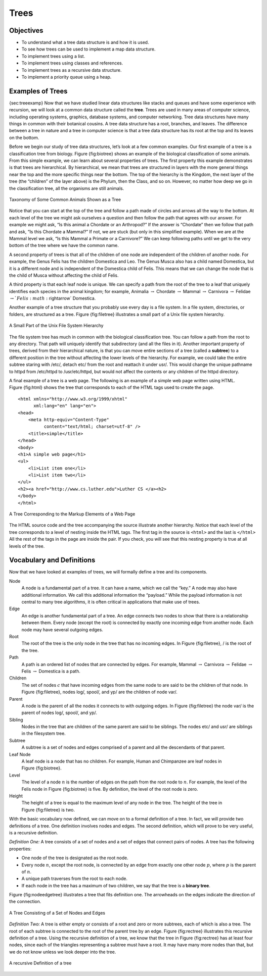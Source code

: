..  Copyright (C)  Brad Miller, David Ranum
    Permission is granted to copy, distribute and/or modify this document
    under the terms of the GNU Free Documentation License, Version 1.3 or 
    any later version published by the Free Software Foundation; with 
    Invariant Sections being Forward, Prefaces, and Contributor List, 
    no Front-Cover Texts, and no Back-Cover Texts.  A copy of the license
    is included in the section entitled "GNU Free Documentation License".
    
..  shortname:: Trees
..  description:: A general introduction to trees with emphasis on binary trees

.. qnum::
   :prefix: tree-
   :start: 1

Trees
=====

Objectives
----------

-  To understand what a tree data structure is and how it is used.

-  To see how trees can be used to implement a map data structure.

-  To implement trees using a list.

-  To implement trees using classes and references.

-  To implement trees as a recursive data structure.

-  To implement a priority queue using a heap.

Examples of Trees
-----------------

{sec:treeexamp} Now that we have studied linear data structures like
stacks and queues and have some experience with recursion, we will look
at a common data structure called the **tree**. Trees are used in many
areas of computer science, including operating systems, graphics,
database systems, and computer networking. Tree data structures have
many things in common with their botanical cousins. A tree data
structure has a root, branches, and leaves. The difference between a
tree in nature and a tree in computer science is that a tree data
structure has its root at the top and its leaves on the bottom.

Before we begin our study of tree data structures, let’s look at a few
common examples. Our first example of a tree is a classification tree
from biology. Figure {fig:biotree} shows an example of the biological
classification of some animals. From this simple example, we can learn
about several properties of trees. The first property this example
demonstrates is that trees are hierarchical. By hierarchical, we mean
that trees are structured in layers with the more general things near
the top and the more specific things near the bottom. The top of the
hierarchy is the Kingdom, the next layer of the tree (the “children” of
the layer above) is the Phylum, then the Class, and so on. However, no
matter how deep we go in the classification tree, all the organisms are
still animals.

.. _fig_biotree:

.. figure:: Figures/biology.png
   :scale: 50%
   :align: center
   :alt: image


   Taxonomy of Some Common Animals Shown as a Tree

Notice that you can start at the top of the tree and follow a path made
of circles and arrows all the way to the bottom. At each level of the
tree we might ask ourselves a question and then follow the path that
agrees with our answer. For example we might ask, “Is this animal a
Chordate or an Arthropod?” If the answer is “Chordate” then we follow
that path and ask, “Is this Chordate a Mammal?” If not, we are stuck
(but only in this simplified example). When we are at the Mammal level
we ask, “Is this Mammal a Primate or a Carnivore?” We can keep following
paths until we get to the very bottom of the tree where we have the
common name.

A second property of trees is that all of the children of one node are
independent of the children of another node. For example, the Genus
Felis has the children Domestica and Leo. The Genus Musca also has a
child named Domestica, but it is a different node and is independent of
the Domestica child of Felis. This means that we can change the node
that is the child of Musca without affecting the child of Felis.

A third property is that each leaf node is unique. We can specify a path
from the root of the tree to a leaf that uniquely identifies each
species in the animal kingdom; for example, Animalia
:math:`\rightarrow` Chordate :math:`\rightarrow` Mammal
:math:`\rightarrow` Carnivora :math:`\rightarrow` Felidae
:math:`\rightarrow `Felis:math:`\rightarrow` Domestica.

Another example of a tree structure that you probably use every day is a
file system. In a file system, directories, or folders, are structured
as a tree. Figure {fig:filetree} illustrates a small part of a Unix file
system hierarchy.

.. _fig_filetree:

.. figure:: Figures/directory.png
   :scale: 50%
   :align: center
   :alt: image

   A Small Part of the Unix File System Hierarchy

The file system tree has much in common with the biological
classification tree. You can follow a path from the root to any
directory. That path will uniquely identify that subdirectory (and all
the files in it). Another important property of trees, derived from
their hierarchical nature, is that you can move entire sections of a
tree (called a **subtree**) to a different position in the tree without
affecting the lower levels of the hierarchy. For example, we could take
the entire subtree staring with /etc/, detach etc/ from the root and
reattach it under usr/. This would change the unique pathname to httpd
from /etc/httpd to /usr/etc/httpd, but would not affect the contents or
any children of the httpd directory.

A final example of a tree is a web page. The following is an example of
a simple web page written using HTML. Figure {fig:html} shows the tree
that corresponds to each of the HTML tags used to create the page.

::

    <html xmlns="http://www.w3.org/1999/xhtml" 
	  xml:lang="en" lang="en">
    <head>
	<meta http-equiv="Content-Type" 
	      content="text/html; charset=utf-8" />
	<title>simple</title>
    </head>
    <body>
    <h1>A simple web page</h1>
    <ul>
	<li>List item one</li>
	<li>List item two</li>
    </ul>
    <h2><a href="http://www.cs.luther.edu">Luther CS </a><h2>
    </body>
    </html>


.. _fig_html:

.. figure:: Figures/htmltree.png
   :align: center
   :alt: image

   A Tree Corresponding to the Markup Elements of a Web Page


The HTML source code and the tree accompanying the source illustrate
another hierarchy. Notice that each level of the tree corresponds to a
level of nesting inside the HTML tags. The first tag in the source is
``<html>`` and the last is ``</html>`` All the rest of the tags in the
page are inside the pair. If you check, you will see that this nesting
property is true at all levels of the tree.

Vocabulary and Definitions
--------------------------

Now that we have looked at examples of trees, we will formally define a
tree and its components.

Node
    A node is a fundamental part of a tree. It can have a name, which we
    call the “key.” A node may also have additional information. We call
    this additional information the “payload.” While the payload
    information is not central to many tree algorithms, it is often
    critical in applications that make use of trees.

Edge
    An edge is another fundamental part of a tree. An edge connects two
    nodes to show that there is a relationship between them. Every node
    (except the root) is connected by exactly one incoming edge from
    another node. Each node may have several outgoing edges.

Root
    The root of the tree is the only node in the tree that has no
    incoming edges. In Figure {fig:filetree}, / is the root of the tree.

Path
    A path is an ordered list of nodes that are connected by edges. For
    example,
    Mammal :math:`\rightarrow` Carnivora :math:`\rightarrow` Felidae :math:`\rightarrow` Felis :math:`\rightarrow` Domestica
    is a path.

Children
    The set of nodes :math:`c` that have incoming edges from the same
    node to are said to be the children of that node. In Figure
    {fig:filetree}, nodes log/, spool/, and yp/ are the children of node
    var/.

Parent
    A node is the parent of all the nodes it connects to with outgoing
    edges. In Figure {fig:filetree} the node var/ is the parent of nodes
    log/, spool/, and yp/.

Sibling
    Nodes in the tree that are children of the same parent are said to
    be siblings. The nodes etc/ and usr/ are siblings in the filesystem
    tree.

Subtree
    A subtree is a set of nodes and edges comprised of a parent and all
    the descendants of that parent.

Leaf Node
    A leaf node is a node that has no children. For example, Human and
    Chimpanzee are leaf nodes in Figure {fig:biotree}.

Level
    The level of a node :math:`n` is the number of edges on the path
    from the root node to :math:`n`. For example, the level of the
    Felis node in Figure {fig:biotree} is five. By definition, the level
    of the root node is zero.

Height
    The height of a tree is equal to the maximum level of any node in
    the tree. The height of the tree in Figure {fig:filetree} is two.

With the basic vocabulary now defined, we can move on to a formal
definition of a tree. In fact, we will provide two definitions of a
tree. One definition involves nodes and edges. The second definition,
which will prove to be very useful, is a recursive definition.

*Definition One:* A tree consists of a set of nodes and a set of
edges that connect pairs of nodes. A tree has the following properties:

-  One node of the tree is designated as the root node.

-  Every node :math:`n`, except the root node, is connected by an edge
   from exactly one other node :math:`p`, where :math:`p` is the
   parent of :math:`n`.

-  A unique path traverses from the root to each node.

-  If each node in the tree has a maximum of two children, we say that
   the tree is a **binary tree**.

Figure {fig:nodeedgetree} illustrates a tree that fits definition one.
The arrowheads on the edges indicate the direction of the connection.

.. _fig_nodeedgetree:

.. figure:: Figures/treedef1.png
   :align: center
   :alt: image

   A Tree Consisting of a Set of Nodes and Edges

*Definition Two:* A tree is either empty or consists of a root and zero
or more subtrees, each of which is also a tree. The root of each subtree
is connected to the root of the parent tree by an edge.
Figure {fig:rectree} illustrates this recursive definition of a tree.
Using the recursive definition of a tree, we know that the tree in
Figure {fig:rectree} has at least four nodes, since each of the
triangles representing a subtree must have a root. It may have many more
nodes than that, but we do not know unless we look deeper into the tree.

.. figure:: Figures/TreeDefRecursive.png
   :align: center
   :alt: image

   A recursive Definition of a tree

